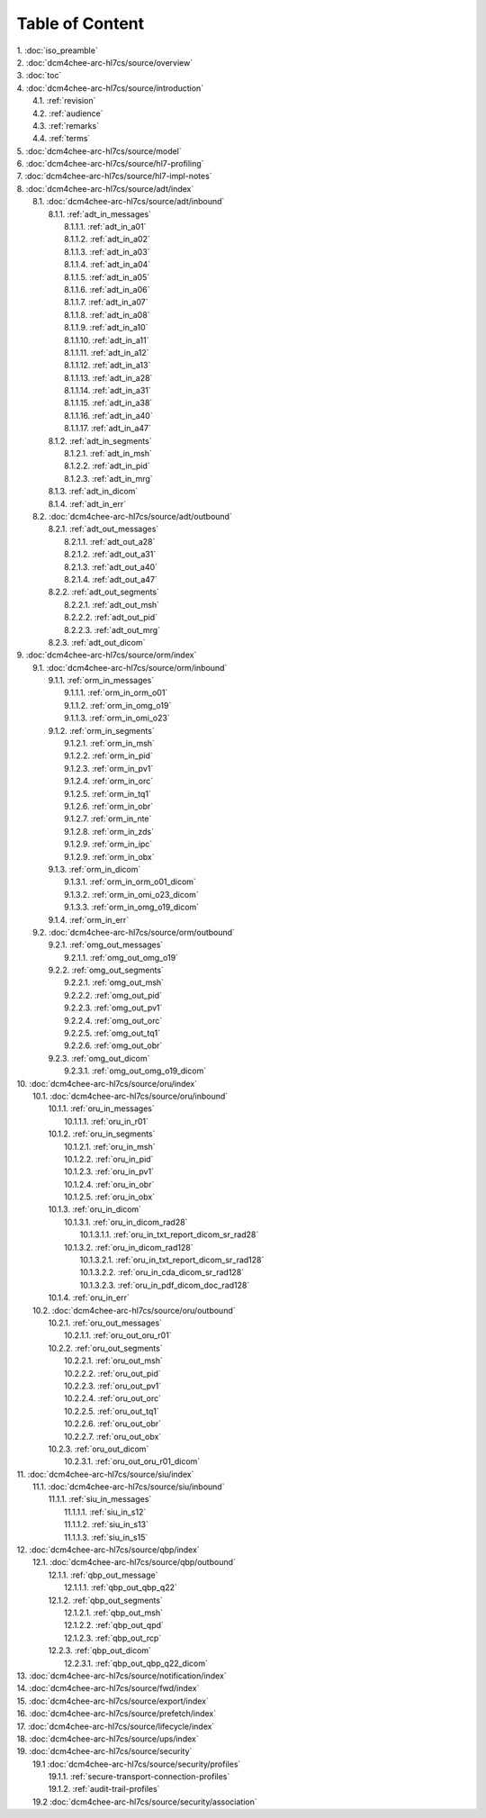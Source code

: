 Table of Content
****************

| 1. :doc:`iso_preamble`
| 2. :doc:`dcm4chee-arc-hl7cs/source/overview`
| 3. :doc:`toc`
| 4. :doc:`dcm4chee-arc-hl7cs/source/introduction`
|   4.1. :ref:`revision`
|   4.2. :ref:`audience`
|   4.3. :ref:`remarks`
|   4.4. :ref:`terms`
| 5. :doc:`dcm4chee-arc-hl7cs/source/model`
| 6. :doc:`dcm4chee-arc-hl7cs/source/hl7-profiling`
| 7. :doc:`dcm4chee-arc-hl7cs/source/hl7-impl-notes`
| 8. :doc:`dcm4chee-arc-hl7cs/source/adt/index`
|   8.1. :doc:`dcm4chee-arc-hl7cs/source/adt/inbound`
|     8.1.1. :ref:`adt_in_messages`
|       8.1.1.1. :ref:`adt_in_a01`
|       8.1.1.2. :ref:`adt_in_a02`
|       8.1.1.3. :ref:`adt_in_a03`
|       8.1.1.4. :ref:`adt_in_a04`
|       8.1.1.5. :ref:`adt_in_a05`
|       8.1.1.6. :ref:`adt_in_a06`
|       8.1.1.7. :ref:`adt_in_a07`
|       8.1.1.8. :ref:`adt_in_a08`
|       8.1.1.9. :ref:`adt_in_a10`
|       8.1.1.10. :ref:`adt_in_a11`
|       8.1.1.11. :ref:`adt_in_a12`
|       8.1.1.12. :ref:`adt_in_a13`
|       8.1.1.13. :ref:`adt_in_a28`
|       8.1.1.14. :ref:`adt_in_a31`
|       8.1.1.15. :ref:`adt_in_a38`
|       8.1.1.16. :ref:`adt_in_a40`
|       8.1.1.17. :ref:`adt_in_a47`
|     8.1.2. :ref:`adt_in_segments`
|       8.1.2.1. :ref:`adt_in_msh`
|       8.1.2.2. :ref:`adt_in_pid`
|       8.1.2.3. :ref:`adt_in_mrg`
|     8.1.3. :ref:`adt_in_dicom`
|     8.1.4. :ref:`adt_in_err`
|   8.2. :doc:`dcm4chee-arc-hl7cs/source/adt/outbound`
|     8.2.1. :ref:`adt_out_messages`
|       8.2.1.1. :ref:`adt_out_a28`
|       8.2.1.2. :ref:`adt_out_a31`
|       8.2.1.3. :ref:`adt_out_a40`
|       8.2.1.4. :ref:`adt_out_a47`
|     8.2.2. :ref:`adt_out_segments`
|       8.2.2.1. :ref:`adt_out_msh`
|       8.2.2.2. :ref:`adt_out_pid`
|       8.2.2.3. :ref:`adt_out_mrg`
|     8.2.3. :ref:`adt_out_dicom`
| 9. :doc:`dcm4chee-arc-hl7cs/source/orm/index`
|   9.1. :doc:`dcm4chee-arc-hl7cs/source/orm/inbound`
|     9.1.1. :ref:`orm_in_messages`
|       9.1.1.1. :ref:`orm_in_orm_o01`
|       9.1.1.2. :ref:`orm_in_omg_o19`
|       9.1.1.3. :ref:`orm_in_omi_o23`
|     9.1.2. :ref:`orm_in_segments`
|       9.1.2.1. :ref:`orm_in_msh`
|       9.1.2.2. :ref:`orm_in_pid`
|       9.1.2.3. :ref:`orm_in_pv1`
|       9.1.2.4. :ref:`orm_in_orc`
|       9.1.2.5. :ref:`orm_in_tq1`
|       9.1.2.6. :ref:`orm_in_obr`
|       9.1.2.7. :ref:`orm_in_nte`
|       9.1.2.8. :ref:`orm_in_zds`
|       9.1.2.9. :ref:`orm_in_ipc`
|       9.1.2.9. :ref:`orm_in_obx`
|     9.1.3. :ref:`orm_in_dicom`
|       9.1.3.1. :ref:`orm_in_orm_o01_dicom`
|       9.1.3.2. :ref:`orm_in_omi_o23_dicom`
|       9.1.3.3. :ref:`orm_in_omg_o19_dicom`
|     9.1.4. :ref:`orm_in_err`
|   9.2. :doc:`dcm4chee-arc-hl7cs/source/orm/outbound`
|     9.2.1. :ref:`omg_out_messages`
|       9.2.1.1. :ref:`omg_out_omg_o19`
|     9.2.2. :ref:`omg_out_segments`
|       9.2.2.1. :ref:`omg_out_msh`
|       9.2.2.2. :ref:`omg_out_pid`
|       9.2.2.3. :ref:`omg_out_pv1`
|       9.2.2.4. :ref:`omg_out_orc`
|       9.2.2.5. :ref:`omg_out_tq1`
|       9.2.2.6. :ref:`omg_out_obr`
|     9.2.3. :ref:`omg_out_dicom`
|       9.2.3.1. :ref:`omg_out_omg_o19_dicom`
| 10. :doc:`dcm4chee-arc-hl7cs/source/oru/index`
|   10.1. :doc:`dcm4chee-arc-hl7cs/source/oru/inbound`
|     10.1.1. :ref:`oru_in_messages`
|       10.1.1.1. :ref:`oru_in_r01`
|     10.1.2. :ref:`oru_in_segments`
|       10.1.2.1. :ref:`oru_in_msh`
|       10.1.2.2. :ref:`oru_in_pid`
|       10.1.2.3. :ref:`oru_in_pv1`
|       10.1.2.4. :ref:`oru_in_obr`
|       10.1.2.5. :ref:`oru_in_obx`
|     10.1.3. :ref:`oru_in_dicom`
|       10.1.3.1. :ref:`oru_in_dicom_rad28`
|         10.1.3.1.1. :ref:`oru_in_txt_report_dicom_sr_rad28`
|       10.1.3.2. :ref:`oru_in_dicom_rad128`
|         10.1.3.2.1. :ref:`oru_in_txt_report_dicom_sr_rad128`
|         10.1.3.2.2. :ref:`oru_in_cda_dicom_sr_rad128`
|         10.1.3.2.3. :ref:`oru_in_pdf_dicom_doc_rad128`
|     10.1.4. :ref:`oru_in_err`
|   10.2. :doc:`dcm4chee-arc-hl7cs/source/oru/outbound`
|     10.2.1. :ref:`oru_out_messages`
|       10.2.1.1. :ref:`oru_out_oru_r01`
|     10.2.2. :ref:`oru_out_segments`
|       10.2.2.1. :ref:`oru_out_msh`
|       10.2.2.2. :ref:`oru_out_pid`
|       10.2.2.3. :ref:`oru_out_pv1`
|       10.2.2.4. :ref:`oru_out_orc`
|       10.2.2.5. :ref:`oru_out_tq1`
|       10.2.2.6. :ref:`oru_out_obr`
|       10.2.2.7. :ref:`oru_out_obx`
|     10.2.3. :ref:`oru_out_dicom`
|       10.2.3.1. :ref:`oru_out_oru_r01_dicom`
| 11. :doc:`dcm4chee-arc-hl7cs/source/siu/index`
|   11.1. :doc:`dcm4chee-arc-hl7cs/source/siu/inbound`
|     11.1.1. :ref:`siu_in_messages`
|       11.1.1.1. :ref:`siu_in_s12`
|       11.1.1.2. :ref:`siu_in_s13`
|       11.1.1.3. :ref:`siu_in_s15`
| 12. :doc:`dcm4chee-arc-hl7cs/source/qbp/index`
|   12.1. :doc:`dcm4chee-arc-hl7cs/source/qbp/outbound`
|     12.1.1. :ref:`qbp_out_message`
|       12.1.1.1. :ref:`qbp_out_qbp_q22`
|     12.1.2. :ref:`qbp_out_segments`
|       12.1.2.1. :ref:`qbp_out_msh`
|       12.1.2.2. :ref:`qbp_out_qpd`
|       12.1.2.3. :ref:`qbp_out_rcp`
|     12.2.3. :ref:`qbp_out_dicom`
|       12.2.3.1. :ref:`qbp_out_qbp_q22_dicom`
| 13. :doc:`dcm4chee-arc-hl7cs/source/notification/index`
| 14. :doc:`dcm4chee-arc-hl7cs/source/fwd/index`
| 15. :doc:`dcm4chee-arc-hl7cs/source/export/index`
| 16. :doc:`dcm4chee-arc-hl7cs/source/prefetch/index`
| 17. :doc:`dcm4chee-arc-hl7cs/source/lifecycle/index`
| 18. :doc:`dcm4chee-arc-hl7cs/source/ups/index`
| 19. :doc:`dcm4chee-arc-hl7cs/source/security`
|   19.1 :doc:`dcm4chee-arc-hl7cs/source/security/profiles`
|     19.1.1. :ref:`secure-transport-connection-profiles`
|     19.1.2. :ref:`audit-trail-profiles`
|   19.2 :doc:`dcm4chee-arc-hl7cs/source/security/association`